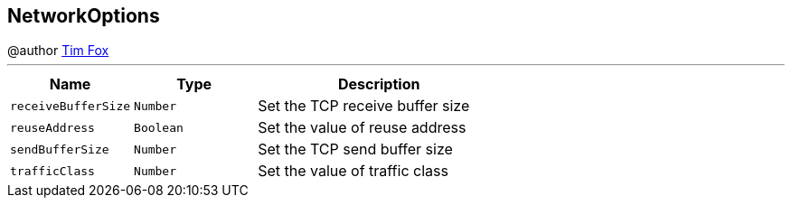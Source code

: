 == NetworkOptions

++++
 @author <a href="http://tfox.org">Tim Fox</a>
++++
'''

[cols=">25%,^25%,50%"]
[frame="topbot"]
|===
^|Name | Type ^| Description

|[[receiveBufferSize]]`receiveBufferSize`
|`Number`
|+++
Set the TCP receive buffer size+++

|[[reuseAddress]]`reuseAddress`
|`Boolean`
|+++
Set the value of reuse address+++

|[[sendBufferSize]]`sendBufferSize`
|`Number`
|+++
Set the TCP send buffer size+++

|[[trafficClass]]`trafficClass`
|`Number`
|+++
Set the value of traffic class+++
|===
